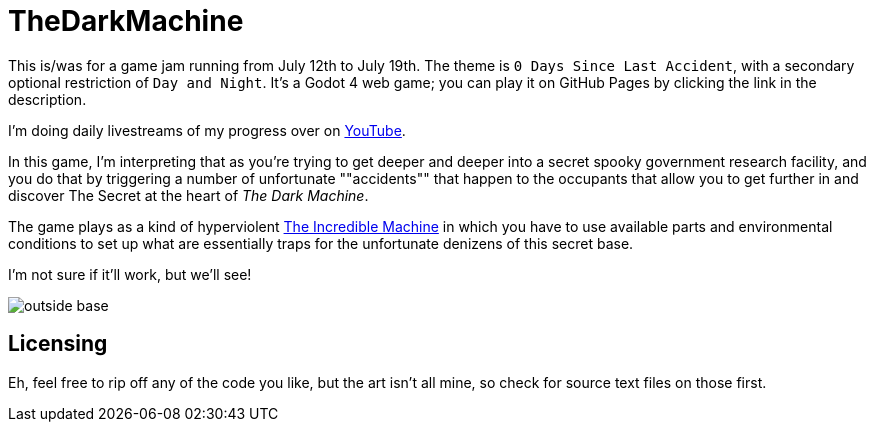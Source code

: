 = TheDarkMachine

This is/was for a game jam running from July 12th to July 19th. The theme is `0 Days Since Last Accident`, with a secondary optional restriction of `Day and Night`. It's a Godot 4 web game; you can play it on GitHub Pages by clicking the link in the description.

I'm doing daily livestreams of my progress over on https://www.youtube.com/playlist?list=PLbH4r1N8PmBJCQXXpTDiY8UOEldlRK8bM[YouTube].

In this game, I'm interpreting that as you're trying to get deeper and deeper into a secret spooky government research facility, and you do that by triggering a number of unfortunate ""accidents"" that happen to the occupants that allow you to get further in and discover The Secret at the heart of _The Dark Machine_.

The game plays as a kind of hyperviolent https://en.wikipedia.org/wiki/The_Incredible_Machine[The Incredible Machine] in which you have to use available parts and environmental conditions to set up what are essentially traps for the unfortunate denizens of this secret base.

I'm not sure if it'll work, but we'll see!

image::readme/outside_base.png[]

== Licensing

Eh, feel free to rip off any of the code you like, but the art isn't all mine, so check for source text files on those first.